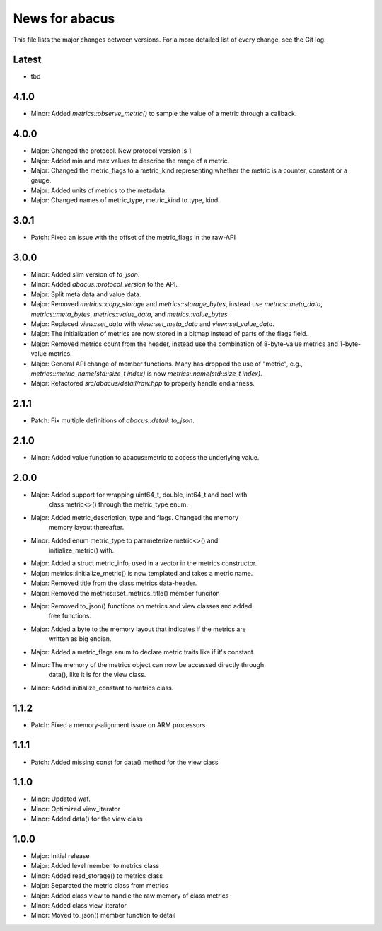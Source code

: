 News for abacus
===============

This file lists the major changes between versions. For a more detailed list of
every change, see the Git log.

Latest
------
* tbd

4.1.0
-----
* Minor: Added `metrics::observe_metric()` to sample the value of a metric through a callback.

4.0.0
-----
* Major: Changed the protocol. New protocol version is 1.
* Major: Added min and max values to describe the range of a metric.
* Major: Changed the metric_flags to a metric_kind representing whether the metric is a counter, constant or a gauge.
* Major: Added units of metrics to the metadata.
* Major: Changed names of metric_type, metric_kind to type, kind.

3.0.1
-----
* Patch: Fixed an issue with the offset of the metric_flags in the raw-API

3.0.0
-----
* Minor: Added slim version of `to_json`.
* Minor: Added `abacus::protocol_version` to the API.
* Major: Split meta data and value data.
* Major: Removed `metrics::copy_storage` and `metrics::storage_bytes`,
  instead use `metrics::meta_data`, `metrics::meta_bytes`, `metrics::value_data`,
  and `metrics::value_bytes`.
* Major: Replaced `view::set_data` with `view::set_meta_data` and `view::set_value_data`.
* Major: The initialization of metrics are now stored in a bitmap instead of parts of the
  flags field.
* Major: Removed metrics count from the header, instead use the combination of
  8-byte-value metrics and 1-byte-value metrics.
* Major: General API change of member functions. Many has dropped the use of "metric", e.g.,
  `metrics::metric_name(std::size_t index)` is now `metrics::name(std::size_t index)`.
* Major: Refactored `src/abacus/detail/raw.hpp` to properly handle endianness.

2.1.1
-----
* Patch: Fix multiple definitions of `abacus::detail::to_json`.

2.1.0
-----
* Minor: Added value function to abacus::metric to access the underlying
  value.

2.0.0
-----
* Major: Added support for wrapping uint64_t, double, int64_t and bool with
         class metric<>() through the metric_type enum.
* Major: Added metric_description, type and flags. Changed the memory
         memory layout thereafter.
* Minor: Added enum metric_type to parameterize metric<>() and
         initialize_metric() with.
* Major: Added a struct metric_info, used in a vector in the metrics constructor.
* Major: metrics::initialize_metric() is now templated and takes a metric name.
* Major: Removed title from the class metrics data-header.
* Major: Removed the metrics::set_metrics_title() member funciton
* Major: Removed to_json() functions on metrics and view classes and added
         free functions.
* Major: Added a byte to the memory layout that indicates if the metrics are
         written as big endian.
* Major: Added a metric_flags enum to declare metric traits like if it's constant.
* Minor: The memory of the metrics object can now be accessed directly through
         data(), like it is for the view class.
* Minor: Added initialize_constant to metrics class.

1.1.2
-----
* Patch: Fixed a memory-alignment issue on ARM processors

1.1.1
-----
* Patch: Added missing const for data() method for the view class

1.1.0
-----
* Minor: Updated waf.
* Minor: Optimized view_iterator
* Minor: Added data() for the view class

1.0.0
-----
* Major: Initial release
* Major: Added level member to metrics class
* Minor: Added read_storage() to metrics class
* Major: Separated the metric class from metrics
* Major: Added class view to handle the raw memory of class metrics
* Minor: Added class view_iterator
* Minor: Moved to_json() member function to detail
